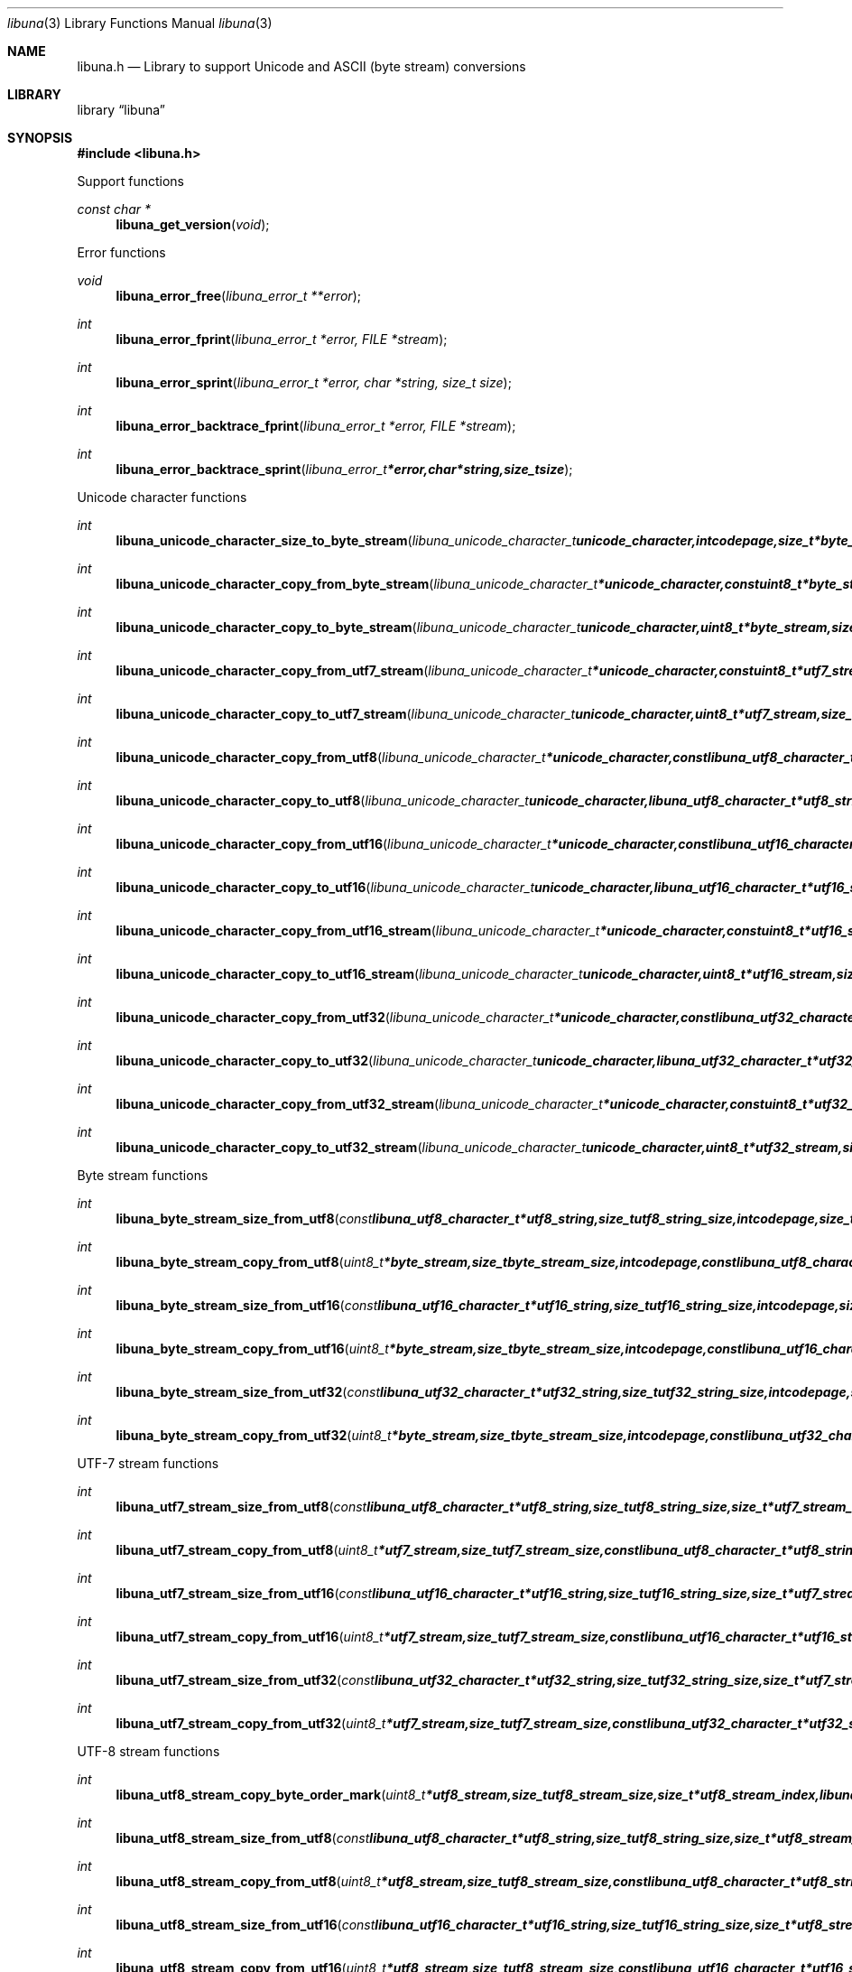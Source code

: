 .Dd June 29, 2012
.Dt libuna 3
.Os libuna
.Sh NAME
.Nm libuna.h
.Nd Library to support Unicode and ASCII (byte stream) conversions
.Sh LIBRARY
.Lb libuna
.Sh SYNOPSIS
.In libuna.h
.Pp
Support functions
.Ft const char *
.Fn libuna_get_version "void"
.Pp
Error functions
.Ft void
.Fn libuna_error_free "libuna_error_t **error"
.Ft int
.Fn libuna_error_fprint "libuna_error_t *error, FILE *stream"
.Ft int
.Fn libuna_error_sprint "libuna_error_t *error, char *string, size_t size"
.Ft int
.Fn libuna_error_backtrace_fprint "libuna_error_t *error, FILE *stream"
.Ft int
.Fn libuna_error_backtrace_sprint "libuna_error_t *error, char *string, size_t size"
.Pp
Unicode character functions
.Ft int
.Fn libuna_unicode_character_size_to_byte_stream "libuna_unicode_character_t unicode_character, int codepage, size_t *byte_stream_character_size, libuna_error_t **error"
.Ft int
.Fn libuna_unicode_character_copy_from_byte_stream "libuna_unicode_character_t *unicode_character, const uint8_t *byte_stream, size_t byte_stream_size, size_t *byte_stream_index, int codepage, libuna_error_t **error"
.Ft int
.Fn libuna_unicode_character_copy_to_byte_stream "libuna_unicode_character_t unicode_character, uint8_t *byte_stream, size_t byte_stream_size, size_t *byte_stream_index, int codepage, libuna_error_t **error"
.Ft int
.Fn libuna_unicode_character_copy_from_utf7_stream "libuna_unicode_character_t *unicode_character, const uint8_t *utf7_stream, size_t utf7_stream_size, size_t *utf7_stream_index, uint32_t *utf7_stream_base64_data, libuna_error_t **error"
.Ft int
.Fn libuna_unicode_character_copy_to_utf7_stream "libuna_unicode_character_t unicode_character, uint8_t *utf7_stream, size_t utf7_stream_size, size_t *utf7_stream_index, uint32_t *utf7_stream_base64_data, libuna_error_t **error"
.Ft int
.Fn libuna_unicode_character_copy_from_utf8 "libuna_unicode_character_t *unicode_character, const libuna_utf8_character_t *utf8_string, size_t utf8_string_size, size_t *utf8_string_index, libuna_error_t **error"
.Ft int
.Fn libuna_unicode_character_copy_to_utf8 "libuna_unicode_character_t unicode_character, libuna_utf8_character_t *utf8_string, size_t utf8_string_size, size_t *utf8_string_index, libuna_error_t **error"
.Ft int
.Fn libuna_unicode_character_copy_from_utf16 "libuna_unicode_character_t *unicode_character, const libuna_utf16_character_t *utf16_string, size_t utf16_string_size, size_t *utf16_string_index, libuna_error_t **error"
.Ft int
.Fn libuna_unicode_character_copy_to_utf16 "libuna_unicode_character_t unicode_character, libuna_utf16_character_t *utf16_string, size_t utf16_string_size, size_t *utf16_string_index, libuna_error_t **error"
.Ft int
.Fn libuna_unicode_character_copy_from_utf16_stream "libuna_unicode_character_t *unicode_character, const uint8_t *utf16_stream, size_t utf16_stream_size, size_t *utf16_stream_index, int byte_order, libuna_error_t **error"
.Ft int
.Fn libuna_unicode_character_copy_to_utf16_stream "libuna_unicode_character_t unicode_character, uint8_t *utf16_stream, size_t utf16_stream_size, size_t *utf16_stream_index, int byte_order, libuna_error_t **error"
.Ft int
.Fn libuna_unicode_character_copy_from_utf32 "libuna_unicode_character_t *unicode_character, const libuna_utf32_character_t *utf32_string, size_t utf32_string_size, size_t *utf32_string_index, libuna_error_t **error"
.Ft int
.Fn libuna_unicode_character_copy_to_utf32 "libuna_unicode_character_t unicode_character, libuna_utf32_character_t *utf32_string, size_t utf32_string_size, size_t *utf32_string_index, libuna_error_t **error"
.Ft int
.Fn libuna_unicode_character_copy_from_utf32_stream "libuna_unicode_character_t *unicode_character, const uint8_t *utf32_stream, size_t utf32_stream_size, size_t *utf32_stream_index, int byte_order, libuna_error_t **error"
.Ft int
.Fn libuna_unicode_character_copy_to_utf32_stream "libuna_unicode_character_t unicode_character, uint8_t *utf32_stream, size_t utf32_stream_size, size_t *utf32_stream_index, int byte_order, libuna_error_t **error"
.Pp
Byte stream functions
.Ft int
.Fn libuna_byte_stream_size_from_utf8 "const libuna_utf8_character_t *utf8_string, size_t utf8_string_size, int codepage, size_t *byte_stream_size, libuna_error_t **error"
.Ft int
.Fn libuna_byte_stream_copy_from_utf8 "uint8_t *byte_stream, size_t byte_stream_size, int codepage, const libuna_utf8_character_t *utf8_string, size_t utf8_string_size, libuna_error_t **error"
.Ft int
.Fn libuna_byte_stream_size_from_utf16 "const libuna_utf16_character_t *utf16_string, size_t utf16_string_size, int codepage, size_t *byte_stream_size, libuna_error_t **error"
.Ft int
.Fn libuna_byte_stream_copy_from_utf16 "uint8_t *byte_stream, size_t byte_stream_size, int codepage, const libuna_utf16_character_t *utf16_string, size_t utf16_string_size, libuna_error_t **error"
.Ft int
.Fn libuna_byte_stream_size_from_utf32 "const libuna_utf32_character_t *utf32_string, size_t utf32_string_size, int codepage, size_t *byte_stream_size, libuna_error_t **error"
.Ft int
.Fn libuna_byte_stream_copy_from_utf32 "uint8_t *byte_stream, size_t byte_stream_size, int codepage, const libuna_utf32_character_t *utf32_string, size_t utf32_string_size, libuna_error_t **error"
.Pp
UTF-7 stream functions
.Ft int
.Fn libuna_utf7_stream_size_from_utf8 "const libuna_utf8_character_t *utf8_string, size_t utf8_string_size, size_t *utf7_stream_size, libuna_error_t **error"
.Ft int
.Fn libuna_utf7_stream_copy_from_utf8 "uint8_t *utf7_stream, size_t utf7_stream_size, const libuna_utf8_character_t *utf8_string, size_t utf8_string_size, libuna_error_t **error"
.Ft int
.Fn libuna_utf7_stream_size_from_utf16 "const libuna_utf16_character_t *utf16_string, size_t utf16_string_size, size_t *utf7_stream_size, libuna_error_t **error"
.Ft int
.Fn libuna_utf7_stream_copy_from_utf16 "uint8_t *utf7_stream, size_t utf7_stream_size, const libuna_utf16_character_t *utf16_string, size_t utf16_string_size, libuna_error_t **error"
.Ft int
.Fn libuna_utf7_stream_size_from_utf32 "const libuna_utf32_character_t *utf32_string, size_t utf32_string_size, size_t *utf7_stream_size, libuna_error_t **error"
.Ft int
.Fn libuna_utf7_stream_copy_from_utf32 "uint8_t *utf7_stream, size_t utf7_stream_size, const libuna_utf32_character_t *utf32_string, size_t utf32_string_size, libuna_error_t **error"
.Pp
UTF-8 stream functions
.Ft int
.Fn libuna_utf8_stream_copy_byte_order_mark "uint8_t *utf8_stream, size_t utf8_stream_size, size_t *utf8_stream_index, libuna_error_t **error"
.Ft int
.Fn libuna_utf8_stream_size_from_utf8 "const libuna_utf8_character_t *utf8_string, size_t utf8_string_size, size_t *utf8_stream_size, libuna_error_t **error"
.Ft int
.Fn libuna_utf8_stream_copy_from_utf8 "uint8_t *utf8_stream, size_t utf8_stream_size, const libuna_utf8_character_t *utf8_string, size_t utf8_string_size, libuna_error_t **error"
.Ft int
.Fn libuna_utf8_stream_size_from_utf16 "const libuna_utf16_character_t *utf16_string, size_t utf16_string_size, size_t *utf8_stream_size, libuna_error_t **error"
.Ft int
.Fn libuna_utf8_stream_copy_from_utf16 "uint8_t *utf8_stream, size_t utf8_stream_size, const libuna_utf16_character_t *utf16_string, size_t utf16_string_size, libuna_error_t **error"
.Ft int
.Fn libuna_utf8_stream_size_from_utf32 "const libuna_utf32_character_t *utf32_string, size_t utf32_string_size, size_t *utf8_stream_size, libuna_error_t **error"
.Ft int
.Fn libuna_utf8_stream_copy_from_utf32 "uint8_t *utf8_stream, size_t utf8_stream_size, const libuna_utf32_character_t *utf32_string, size_t utf32_string_size, libuna_error_t **error"
.Pp
UTF-8 string functions
.Ft int
.Fn libuna_utf8_string_size_from_byte_stream "const uint8_t *byte_stream, size_t byte_stream_size, int codepage, size_t *utf8_string_size, libuna_error_t **error"
.Ft int
.Fn libuna_utf8_string_copy_from_byte_stream "libuna_utf8_character_t *utf8_string, size_t utf8_string_size, const uint8_t *byte_stream, size_t byte_stream_size, int codepage, libuna_error_t **error"
.Ft int
.Fn libuna_utf8_string_with_index_copy_from_byte_stream "libuna_utf8_character_t *utf8_string, size_t utf8_string_size, size_t *utf8_string_index, const uint8_t *byte_stream, size_t byte_stream_size, int codepage, libuna_error_t **error"
.Ft int
.Fn libuna_utf8_string_compare_with_byte_stream "const libuna_utf8_character_t *utf8_string, size_t utf8_string_size, const uint8_t *byte_stream, size_t byte_stream_size, int codepage, libuna_error_t **error"
.Ft int
.Fn libuna_utf8_string_size_from_utf7_stream "const uint8_t *utf7_stream, size_t utf7_stream_size, size_t *utf8_string_size, libuna_error_t **error"
.Ft int
.Fn libuna_utf8_string_copy_from_utf7_stream "libuna_utf8_character_t *utf8_string, size_t utf8_string_size, const uint8_t *utf7_stream, size_t utf7_stream_size, libuna_error_t **error"
.Ft int
.Fn libuna_utf8_string_with_index_copy_from_utf7_stream "libuna_utf8_character_t *utf8_string, size_t utf8_string_size, size_t *utf8_string_index, const uint8_t *utf7_stream, size_t utf7_stream_size, libuna_error_t **error"
.Ft int
.Fn libuna_utf8_string_compare_with_utf7_stream "const libuna_utf8_character_t *utf8_string, size_t utf8_string_size, const uint8_t *utf7_stream, size_t utf7_stream_size, libuna_error_t **error"
.Ft int
.Fn libuna_utf8_string_size_from_utf8_stream "const uint8_t *utf8_stream, size_t utf8_stream_size, size_t *utf8_string_size, libuna_error_t **error"
.Ft int
.Fn libuna_utf8_string_copy_from_utf8_stream "libuna_utf8_character_t *utf8_string, size_t utf8_string_size, const uint8_t *utf8_stream, size_t utf8_stream_size, libuna_error_t **error"
.Ft int
.Fn libuna_utf8_string_with_index_copy_from_utf8_stream "libuna_utf8_character_t *utf8_string, size_t utf8_string_size, size_t *utf8_string_index, const uint8_t *utf8_stream, size_t utf8_stream_size, libuna_error_t **error"
.Ft int
.Fn libuna_utf8_string_compare_with_utf8_stream "const libuna_utf8_character_t *utf8_string, size_t utf8_string_size, const uint8_t *utf8_stream, size_t utf8_stream_size, libuna_error_t **error"
.Ft int
.Fn libuna_utf8_string_size_from_utf16 "const libuna_utf16_character_t *utf16_string, size_t utf16_string_size, size_t *utf8_string_size, libuna_error_t **error"
.Ft int
.Fn libuna_utf8_string_copy_from_utf16 "libuna_utf8_character_t *utf8_string, size_t utf8_string_size, const libuna_utf16_character_t *utf16_string, size_t utf16_string_size, libuna_error_t **error"
.Ft int
.Fn libuna_utf8_string_with_index_copy_from_utf16 "libuna_utf8_character_t *utf8_string, size_t utf8_string_size, size_t *utf8_string_index, const libuna_utf16_character_t *utf16_string, size_t utf16_string_size, libuna_error_t **error"
.Ft int
.Fn libuna_utf8_string_compare_with_utf16 "const libuna_utf8_character_t *utf8_string, size_t utf8_string_size, const libuna_utf16_character_t *utf16_string, size_t utf16_string_size, libuna_error_t **error"
.Ft int
.Fn libuna_utf8_string_size_from_utf16_stream "const uint8_t *utf16_stream, size_t utf16_stream_size, int byte_order, size_t *utf8_string_size, libuna_error_t **error"
.Ft int
.Fn libuna_utf8_string_copy_from_utf16_stream "libuna_utf8_character_t *utf8_string, size_t utf8_string_size, const uint8_t *utf16_stream, size_t utf16_stream_size, int byte_order, libuna_error_t **error"
.Ft int
.Fn libuna_utf8_string_with_index_copy_from_utf16_stream "libuna_utf8_character_t *utf8_string, size_t utf8_string_size, size_t *utf8_string_index, const uint8_t *utf16_stream, size_t utf16_stream_size, int byte_order, libuna_error_t **error"
.Ft int
.Fn libuna_utf8_string_compare_with_utf16_stream "const libuna_utf8_character_t *utf8_string, size_t utf8_string_size, const uint8_t *utf16_stream, size_t utf16_stream_size, int byte_order, libuna_error_t **error"
.Ft int
.Fn libuna_utf8_string_size_from_utf32 "const libuna_utf32_character_t *utf32_string, size_t utf32_string_size, size_t *utf8_string_size, libuna_error_t **error"
.Ft int
.Fn libuna_utf8_string_copy_from_utf32 "libuna_utf8_character_t *utf8_string, size_t utf8_string_size, const libuna_utf32_character_t *utf32_string, size_t utf32_string_size, libuna_error_t **error"
.Ft int
.Fn libuna_utf8_string_with_index_copy_from_utf32 "libuna_utf8_character_t *utf8_string, size_t utf8_string_size, size_t *utf8_string_index, const libuna_utf32_character_t *utf32_string, size_t utf32_string_size, libuna_error_t **error"
.Ft int
.Fn libuna_utf8_string_compare_with_utf32 "const libuna_utf8_character_t *utf8_string, size_t utf8_string_size, const libuna_utf32_character_t *utf32_string, size_t utf32_string_size, libuna_error_t **error :
.Ft int
.Fn libuna_utf8_string_size_from_utf32_stream "const uint8_t *utf32_stream, size_t utf32_stream_size, int byte_order, size_t *utf8_string_size, libuna_error_t **error"
.Ft int
.Fn libuna_utf8_string_copy_from_utf32_stream "libuna_utf8_character_t *utf8_string, size_t utf8_string_size, const uint8_t *utf32_stream, size_t utf32_stream_size, int byte_order, libuna_error_t **error"
.Ft int
.Fn libuna_utf8_string_with_index_copy_from_utf32_stream "libuna_utf8_character_t *utf8_string, size_t utf8_string_size, size_t *utf8_string_index, const uint8_t *utf32_stream, size_t utf32_stream_size, int byte_order, libuna_error_t **error"
.Ft int
.Fn libuna_utf8_string_compare_with_utf32_stream "const libuna_utf8_character_t *utf8_string, size_t utf8_string_size, const uint8_t *utf32_stream, size_t utf32_stream_size, int byte_order, libuna_error_t **error :
.Pp
UTF-16 stream functions
.Ft int
.Fn libuna_utf16_stream_copy_byte_order_mark "uint8_t *utf16_stream, size_t utf16_stream_size, size_t *utf16_stream_index, int byte_order, libuna_error_t **error"
.Ft int
.Fn libuna_utf16_stream_size_from_utf8 "const libuna_utf8_character_t *utf8_string, size_t utf8_string_size, size_t *utf16_stream_size, libuna_error_t **error"
.Ft int
.Fn libuna_utf16_stream_copy_from_utf8 "uint8_t *utf16_stream, size_t utf16_stream_size, int byte_order, const libuna_utf8_character_t *utf8_string, size_t utf8_string_size, libuna_error_t **error"
.Ft int
.Fn libuna_utf16_stream_size_from_utf16 "const libuna_utf16_character_t *utf16_string, size_t utf16_string_size, size_t *utf16_stream_size, libuna_error_t **error"
.Ft int
.Fn libuna_utf16_stream_copy_from_utf16 "uint8_t *utf16_stream, size_t utf16_stream_size, int byte_order, const libuna_utf16_character_t *utf16_string, size_t utf16_string_size, libuna_error_t **error"
.Ft int
.Fn libuna_utf16_stream_size_from_utf32 "const libuna_utf32_character_t *utf32_string, size_t utf32_string_size, size_t *utf16_stream_size, libuna_error_t **error"
.Ft int
.Fn libuna_utf16_stream_copy_from_utf32 "uint8_t *utf16_stream, size_t utf16_stream_size, int byte_order, const libuna_utf32_character_t *utf32_string, size_t utf32_string_size, libuna_error_t **error"
.Pp
UTF-16 string functions
.Ft int
.Fn libuna_utf16_string_size_from_byte_stream "const uint8_t *byte_stream, size_t byte_stream_size, int codepage, size_t *utf16_string_size, libuna_error_t **error"
.Ft int
.Fn libuna_utf16_string_copy_from_byte_stream "libuna_utf16_character_t *utf16_string, size_t utf16_string_size, const uint8_t *byte_stream, size_t byte_stream_size, int codepage, libuna_error_t **error"
.Ft int
.Fn libuna_utf16_string_with_index_copy_from_byte_stream "libuna_utf16_character_t *utf16_string, size_t utf16_string_size, size_t *utf16_string_index, const uint8_t *byte_stream, size_t byte_stream_size, int codepage, libuna_error_t **error"
.Ft int
.Fn libuna_utf16_string_compare_with_byte_stream "const libuna_utf16_character_t *utf16_string, size_t utf16_string_size, const uint8_t *byte_stream, size_t byte_stream_size, int codepage, libuna_error_t **error"
.Ft int
.Fn libuna_utf16_string_size_from_utf7_stream "const uint8_t *utf7_stream, size_t utf7_stream_size, size_t *utf16_string_size, libuna_error_t **error"
.Ft int
.Fn libuna_utf16_string_copy_from_utf7_stream "libuna_utf16_character_t *utf16_string, size_t utf16_string_size, const uint8_t *utf7_stream, size_t utf7_stream_size, libuna_error_t **error"
.Ft int
.Fn libuna_utf16_string_with_index_copy_from_utf7_stream "libuna_utf16_character_t *utf16_string, size_t utf16_string_size, size_t *utf16_string_index, const uint8_t *utf7_stream, size_t utf7_stream_size, libuna_error_t **error"
.Ft int
.Fn libuna_utf16_string_compare_with_utf7_stream "const libuna_utf16_character_t *utf16_string, size_t utf16_string_size, const uint8_t *utf7_stream, size_t utf7_stream_size, libuna_error_t **error"
.Ft int
.Fn libuna_utf16_string_size_from_utf8 "const libuna_utf8_character_t *utf8_string, size_t utf8_string_size, size_t *utf16_string_size, libuna_error_t **error"
.Ft int
.Fn libuna_utf16_string_copy_from_utf8 "libuna_utf16_character_t *utf16_string, size_t utf16_string_size, const libuna_utf8_character_t *utf8_string, size_t utf8_string_size, libuna_error_t **error"
.Ft int
.Fn libuna_utf16_string_with_index_copy_from_utf8 "libuna_utf16_character_t *utf16_string, size_t utf16_string_size, size_t *utf16_string_index, const libuna_utf8_character_t *utf8_string, size_t utf8_string_size, libuna_error_t **error"
.Ft int
.Fn libuna_utf16_string_size_from_utf8_stream "const uint8_t *utf8_stream, size_t utf8_stream_size, size_t *utf16_string_size, libuna_error_t **error"
.Ft int
.Fn libuna_utf16_string_copy_from_utf8_stream "libuna_utf8_character_t *utf16_string, size_t utf16_string_size, const uint8_t *utf8_stream, size_t utf8_stream_size, libuna_error_t **error"
.Ft int
.Fn libuna_utf16_string_with_index_copy_from_utf8_stream "libuna_utf8_character_t *utf16_string, size_t utf16_string_size, size_t *utf16_string_index, const uint8_t *utf8_stream, size_t utf8_stream_size, libuna_error_t **error"
.Ft int
.Fn libuna_utf16_string_compare_with_utf8_stream "const libuna_utf16_character_t *utf16_string, size_t utf16_string_size, const uint8_t *utf8_stream, size_t utf8_stream_size, libuna_error_t **error"
.Ft int
.Fn libuna_utf16_string_size_from_utf16_stream "const uint8_t *utf16_stream, size_t utf16_stream_size, int byte_order, size_t *utf16_string_size, libuna_error_t **error"
.Ft int
.Fn libuna_utf16_string_copy_from_utf16_stream "libuna_utf16_character_t *utf16_string, size_t utf16_string_size, const uint8_t *utf16_stream, size_t utf16_stream_size, int byte_order, libuna_error_t **error"
.Ft int
.Fn libuna_utf16_string_with_index_copy_from_utf16_stream "libuna_utf16_character_t *utf16_string, size_t utf16_string_size, size_t *utf16_string_index, const uint8_t *utf16_stream, size_t utf16_stream_size, int byte_order, libuna_error_t **error"
.Ft int
.Fn libuna_utf16_string_compare_with_utf16_stream "const libuna_utf16_character_t *utf16_string, size_t utf16_string_size, const uint8_t *utf16_stream, size_t utf16_stream_size, int byte_order, libuna_error_t **error :
.Ft int
.Fn libuna_utf16_string_size_from_utf32 "const libuna_utf32_character_t *utf32_string, size_t utf32_string_size, size_t *utf16_string_size, libuna_error_t **error"
.Ft int
.Fn libuna_utf16_string_copy_from_utf32 "libuna_utf16_character_t *utf16_string, size_t utf16_string_size, const libuna_utf32_character_t *utf32_string, size_t utf32_string_size, libuna_error_t **error"
.Ft int
.Fn libuna_utf16_string_with_index_copy_from_utf32 "libuna_utf16_character_t *utf16_string, size_t utf16_string_size, size_t *utf16_string_index, const libuna_utf32_character_t *utf32_string, size_t utf32_string_size, libuna_error_t **error"
.Ft int
.Fn libuna_utf16_string_compare_with_utf32_string "const libuna_utf16_character_t *utf16_string, size_t utf16_string_size, const libuna_utf32_character_t *utf32_string, size_t utf32_string_size, libuna_error_t **error"
.Ft int
.Fn libuna_utf16_string_size_from_utf32_stream "const uint8_t *utf32_stream, size_t utf32_stream_size, int byte_order, size_t *utf16_string_size, libuna_error_t **error"
.Ft int
.Fn libuna_utf16_string_copy_from_utf32_stream "libuna_utf16_character_t *utf16_string, size_t utf16_string_size, const uint8_t *utf32_stream, size_t utf32_stream_size, int byte_order, libuna_error_t **error"
.Ft int
.Fn libuna_utf16_string_with_index_copy_from_utf32_stream "libuna_utf16_character_t *utf16_string, size_t utf16_string_size, size_t *utf16_string_index, const uint8_t *utf32_stream, size_t utf32_stream_size, int byte_order, libuna_error_t **error"
.Ft int
.Fn libuna_utf16_string_compare_with_utf32_stream "const libuna_utf16_character_t *utf16_string, size_t utf16_string_size, const uint8_t *utf32_stream, size_t utf32_stream_size, int byte_order, libuna_error_t **error :
.Pp
UTF-32 stream functions
.Ft int
.Fn libuna_utf32_stream_copy_byte_order_mark "uint8_t *utf32_stream, size_t utf32_stream_size, size_t *utf32_stream_index, int byte_order, libuna_error_t **error"
.Ft int
.Fn libuna_utf32_stream_size_from_utf8 "const libuna_utf8_character_t *utf8_string, size_t utf8_string_size, size_t *utf32_stream_size, libuna_error_t **error"
.Ft int
.Fn libuna_utf16_string_copy_from_utf16_stream "libuna_utf16_character_t *utf16_string, size_t utf16_string_size, const uint8_t *utf16_stream, size_t utf16_stream_size, int byte_order, libuna_error_t **error"
.Ft int
.Fn libuna_utf16_string_compare_with_utf16_stream "const libuna_utf16_character_t *utf16_string, size_t utf16_string_size, const uint8_t *utf16_stream, size_t utf16_stream_size, int byte_order, libuna_error_t **error :
.Ft int
.Fn libuna_utf16_string_size_from_utf32 "const libuna_utf32_character_t *utf32_string, size_t utf32_string_size, size_t *utf16_string_size, libuna_error_t **error"
.Ft int
.Fn libuna_utf16_string_copy_from_utf32 "libuna_utf16_character_t *utf16_string, size_t utf16_string_size, const libuna_utf32_character_t *utf32_string, size_t utf32_string_size, libuna_error_t **error"
.Ft int
.Fn libuna_utf16_string_compare_with_utf32_string "const libuna_utf16_character_t *utf16_string, size_t utf16_string_size, const libuna_utf32_character_t *utf32_string, size_t utf32_string_size, libuna_error_t **error"
.Ft int
.Fn libuna_utf16_string_size_from_utf32_stream "const uint8_t *utf32_stream, size_t utf32_stream_size, int byte_order, size_t *utf16_string_size, libuna_error_t **error"
.Ft int
.Fn libuna_utf16_string_copy_from_utf32_stream "libuna_utf16_character_t *utf16_string, size_t utf16_string_size, const uint8_t *utf32_stream, size_t utf32_stream_size, int byte_order, libuna_error_t **error"
.Ft int
.Fn libuna_utf16_string_compare_with_utf32_stream "const libuna_utf16_character_t *utf16_string, size_t utf16_string_size, const uint8_t *utf32_stream, size_t utf32_stream_size, int byte_order, libuna_error_t **error :
.Pp
UTF-32 stream functions
.Ft int
.Fn libuna_utf32_stream_copy_byte_order_mark "uint8_t *utf32_stream, size_t utf32_stream_size, size_t *utf32_stream_index, int byte_order, libuna_error_t **error"
.Ft int
.Fn libuna_utf32_stream_size_from_utf8 "const libuna_utf8_character_t *utf8_string, size_t utf8_string_size, size_t *utf32_stream_size, libuna_error_t **error"
.Ft int
.Fn libuna_utf32_stream_copy_from_utf8 "uint8_t *utf32_stream, size_t utf32_stream_size, int byte_order, const libuna_utf8_character_t *utf8_string, size_t utf8_string_size, libuna_error_t **error"
.Ft int
.Fn libuna_utf32_stream_size_from_utf16 "const libuna_utf16_character_t *utf16_string, size_t utf16_string_size, size_t *utf32_stream_size, libuna_error_t **error"
.Ft int
.Fn libuna_utf32_stream_copy_from_utf16 "uint8_t *utf32_stream, size_t utf32_stream_size, int byte_order, const libuna_utf16_character_t *utf16_string, size_t utf16_string_size, libuna_error_t **error"
.Ft int
.Fn libuna_utf32_stream_size_from_utf32 "const libuna_utf32_character_t *utf32_string, size_t utf32_string_size, size_t *utf32_stream_size, libuna_error_t **error"
.Ft int
.Fn libuna_utf32_stream_copy_from_utf32 "uint8_t *utf32_stream, size_t utf32_stream_size, int byte_order, const libuna_utf32_character_t *utf32_string, size_t utf32_string_size, libuna_error_t **error"
.Pp
UTF-32 string functions
.Ft int
.Fn libuna_utf32_string_size_from_byte_stream "const uint8_t *byte_stream, size_t byte_stream_size, int codepage, size_t *utf32_string_size, libuna_error_t **error"
.Ft int
.Fn libuna_utf32_string_copy_from_byte_stream "libuna_utf32_character_t *utf32_string, size_t utf32_string_size, const uint8_t *byte_stream, size_t byte_stream_size, int codepage, libuna_error_t **error"
.Ft int
.Fn libuna_utf32_string_with_index_copy_from_byte_stream "libuna_utf32_character_t *utf32_string, size_t utf32_string_size, size_t *utf32_string_index, const uint8_t *byte_stream, size_t byte_stream_size, int codepage, libuna_error_t **error"
.Ft int
.Fn libuna_utf32_string_compare_with_byte_stream "const libuna_utf32_character_t *utf32_string, size_t utf32_string_size, const uint8_t *byte_stream, size_t byte_stream_size, int codepage, libuna_error_t **error"
.Ft int
.Fn libuna_utf32_string_size_from_utf7_stream "const uint8_t *utf7_stream, size_t utf7_stream_size, size_t *utf32_string_size, libuna_error_t **error"
.Ft int
.Fn libuna_utf32_string_copy_from_utf7_stream "libuna_utf32_character_t *utf32_string, size_t utf32_string_size, const uint8_t *utf7_stream, size_t utf7_stream_size, libuna_error_t **error"
.Ft int
.Fn libuna_utf32_string_copy_from_with_index_utf7_stream "libuna_utf32_character_t *utf32_string, size_t utf32_string_size, size_t *utf32_string_index, const uint8_t *utf7_stream, size_t utf7_stream_size, libuna_error_t **error"
.Ft int
.Fn libuna_utf32_string_compare_with_utf7_stream "const libuna_utf32_character_t *utf32_string, size_t utf32_string_size, const uint8_t *utf7_stream, size_t utf7_stream_size, libuna_error_t **error"
.Ft int
.Fn libuna_utf32_string_size_from_utf8 "const libuna_utf8_character_t *utf8_string, size_t utf8_string_size, size_t *utf32_string_size, libuna_error_t **error"
.Ft int
.Fn libuna_utf32_string_copy_from_utf8 "libuna_utf32_character_t *utf32_string, size_t utf32_string_size, const libuna_utf8_character_t *utf8_string, size_t utf8_string_size, libuna_error_t **error"
.Ft int
.Fn libuna_utf32_string_with_index_copy_from_utf8 "libuna_utf32_character_t *utf32_string, size_t utf32_string_size, size_t *utf32_string_index, const libuna_utf8_character_t *utf8_string, size_t utf8_string_size, libuna_error_t **error"
.Ft int
.Fn libuna_utf32_string_size_from_utf8_stream "const uint8_t *utf8_stream, size_t utf8_stream_size, size_t *utf32_string_size, libuna_error_t **error"
.Ft int
.Fn libuna_utf32_string_copy_from_utf8_stream "libuna_utf8_character_t *utf32_string, size_t utf32_string_size, const uint8_t *utf8_stream, size_t utf8_stream_size, libuna_error_t **error"
.Ft int
.Fn libuna_utf32_string_with_index_copy_from_utf8_stream "libuna_utf8_character_t *utf32_string, size_t utf32_string_size, size_t *utf32_string_index, const uint8_t *utf8_stream, size_t utf8_stream_size, libuna_error_t **error"
.Ft int
.Fn libuna_utf32_string_compare_with_utf8_stream "const libuna_utf32_character_t *utf32_string, size_t utf32_string_size, const uint8_t *utf8_stream, size_t utf8_stream_size, libuna_error_t **error"
.Ft int
.Fn libuna_utf32_string_size_from_utf16 "const libuna_utf16_character_t *utf16_string, size_t utf16_string_size, size_t *utf32_string_size, libuna_error_t **error"
.Ft int
.Fn libuna_utf32_string_copy_from_utf16 "libuna_utf32_character_t *utf32_string, size_t utf32_string_size, const libuna_utf16_character_t *utf16_string, size_t utf16_string_size, libuna_error_t **error"
.Ft int
.Fn libuna_utf32_string_with_index_copy_from_utf16 "libuna_utf32_character_t *utf32_string, size_t utf32_string_size, size_t *utf32_string_index, const libuna_utf16_character_t *utf16_string, size_t utf16_string_size, libuna_error_t **error"
.Ft int
.Fn libuna_utf32_string_size_from_utf16_stream "const uint8_t *utf16_stream, size_t utf16_stream_size, int byte_order, size_t *utf32_string_size, libuna_error_t **error"
.Ft int
.Fn libuna_utf32_string_copy_from_utf16_stream "libuna_utf32_character_t *utf32_string, size_t utf32_string_size, const uint8_t *utf16_stream, size_t utf16_stream_size, int byte_order, libuna_error_t **error"
.Ft int
.Fn libuna_utf32_string_with_index_copy_from_utf16_stream "libuna_utf32_character_t *utf32_string, size_t utf32_string_size, size_t *utf32_string_index, const uint8_t *utf16_stream, size_t utf16_stream_size, int byte_order, libuna_error_t **error"
.Ft int
.Fn libuna_utf32_string_compare_with_utf16_stream "const libuna_utf32_character_t *utf32_string, size_t utf32_string_size, const uint8_t *utf16_stream, size_t utf16_stream_size, int byte_order, libuna_error_t **error :
.Ft int
.Fn libuna_utf32_string_size_from_utf32_stream "const uint8_t *utf32_stream, size_t utf32_stream_size, int byte_order, size_t *utf32_string_size, libuna_error_t **error"
.Ft int
.Fn libuna_utf32_string_copy_from_utf32_stream "libuna_utf32_character_t *utf32_string, size_t utf32_string_size, const uint8_t *utf32_stream, size_t utf32_stream_size, int byte_order, libuna_error_t **error"
.Ft int
.Fn libuna_utf32_string_with_index_copy_from_utf32_stream "libuna_utf32_character_t *utf32_string, size_t utf32_string_size, size_t *utf32_string_index, const uint8_t *utf32_stream, size_t utf32_stream_size, int byte_order, libuna_error_t **error"
.Ft int
.Fn libuna_utf32_string_compare_with_utf32_stream "const libuna_utf32_character_t *utf32_string, size_t utf32_string_size, const uint8_t *utf32_stream, size_t utf32_stream_size, int byte_order, libuna_error_t **error :
.Pp
Base16 stream functions
.Ft int
.Fn libuna_base16_stream_size_to_byte_stream "const uint8_t *base16_stream, size_t base16_stream_size, size_t *byte_stream_size, uint32_t base16_variant, uint8_t flags, libuna_error_t **error"
.Ft int
.Fn libuna_base16_stream_copy_to_byte_stream "const uint8_t *base16_stream, size_t base16_stream_size, uint8_t *byte_stream, size_t byte_stream_size, uint32_t base16_variant, uint8_t flags, libuna_error_t **error"
.Ft int
.Fn libuna_base16_stream_size_from_byte_stream "const uint8_t *byte_stream, size_t byte_stream_size, size_t *base16_stream_size, uint32_t base16_variant, libuna_error_t **error"
.Ft int
.Fn libuna_base16_stream_copy_from_byte_stream "uint8_t *base16_stream, size_t base16_stream_size, const uint8_t *byte_stream, size_t byte_stream_size, uint32_t base16_variant, libuna_error_t **error"
.Ft int
.Fn libuna_base16_stream_with_index_copy_from_byte_stream "uint8_t *base16_stream, size_t base16_stream_size, const uint8_t *byte_stream, size_t byte_stream_size, size_t *byte_stream_index, uint32_t base16_variant, libuna_error_t **error"
.Pp
Base32 stream functions
.Ft int
.Fn libuna_base32_quintuplet_copy_from_base32_stream "uint32_t *base32_quintuplet, const uint8_t *base32_stream, size_t base32_stream_size, size_t *base32_stream_index, uint8_t *padding_size, uint32_t base32_variant, libuna_error_t **error"
.Ft int
.Fn libuna_base32_quintuplet_copy_to_base32_stream "uint32_t base32_quintuplet, uint8_t *base32_stream, size_t base32_stream_size, size_t *base32_stream_index, uint8_t padding_size, uint32_t base32_variant, libuna_error_t **error"
.Ft int
.Fn libuna_base32_quintuplet_copy_from_byte_stream "uint32_t *base32_quintuplet, const uint8_t *byte_stream, size_t byte_stream_size, size_t *byte_stream_index, uint8_t *padding_size, libuna_error_t **error"
.Ft int
.Fn libuna_base32_quintuplet_copy_to_byte_stream "uint32_t base32_quintuplet, uint8_t *byte_stream, size_t byte_stream_size, size_t *byte_stream_index, uint8_t padding_size, libuna_error_t **error"
.Ft int
.Fn libuna_base32_stream_size_to_byte_stream "uint8_t *base32_stream, size_t base32_stream_size, size_t *byte_stream_size, uint32_t base32_variant, uint8_t flags, libuna_error_t **error"
.Ft int
.Fn libuna_base32_stream_copy_to_byte_stream "uint8_t *base32_stream, size_t base32_stream_size, uint8_t *byte_stream, size_t byte_stream_size, uint32_t base32_variant, uint8_t flags, libuna_error_t **error"
.Ft int
.Fn libuna_base32_stream_size_from_byte_stream "uint8_t *byte_stream, size_t byte_stream_size, size_t *base32_stream_size, uint32_t base32_variant, libuna_error_t **error"
.Ft int
.Fn libuna_base32_stream_copy_from_byte_stream "uint8_t *base32_stream, size_t base32_stream_size, uint8_t *byte_stream, size_t byte_stream_size, uint32_t base32_variant, libuna_error_t **error"
.Pp
Base64 stream functions
.Ft int
.Fn libuna_base64_triplet_copy_from_base64_stream "uint32_t *base64_triplet, const uint8_t *base64_stream, size_t base64_stream_size, size_t *base64_stream_index,
     uint8_t *padding_size, uint32_t base64_variant, libuna_error_t **error"
.Ft int
.Fn libuna_base64_triplet_copy_to_base64_stream "uint32_t base64_triplet, uint8_t *base64_stream, size_t base64_stream_size, size_t *base64_stream_index, uint8_t padding_size, uint32_t base64_variant, libuna_error_t **error"
.Ft int
.Fn libuna_base64_triplet_copy_from_byte_stream "uint32_t *base64_triplet, const uint8_t *byte_stream, size_t byte_stream_size, size_t *byte_stream_index, uint8_t *padding_size, libuna_error_t **error"
.Ft int
.Fn libuna_base64_triplet_copy_to_byte_stream "uint32_t base64_triplet, uint8_t *byte_stream, size_t byte_stream_size, size_t *byte_stream_index, uint8_t padding_size, libuna_error_t **error"
.Ft int
.Fn libuna_base64_stream_size_to_byte_stream "const uint8_t *base64_stream, size_t base64_stream_size, size_t *byte_stream_size, uint32_t base64_variant, uint8_t flags, libuna_error_t **error"
.Ft int
.Fn libuna_base64_stream_copy_to_byte_stream "const uint8_t *base64_stream, size_t base64_stream_size, uint8_t *byte_stream, size_t byte_stream_size, uint32_t base64_variant, uint8_t flags, libuna_error_t **error"
.Ft int
.Fn libuna_base64_stream_size_from_byte_stream "const uint8_t *byte_stream, size_t byte_stream_size, size_t *base64_stream_size, uint32_t base64_variant, libuna_error_t **error"
.Ft int
.Fn libuna_base64_stream_copy_from_byte_stream "uint8_t *base64_stream, size_t base64_stream_size, const uint8_t *byte_stream, size_t byte_stream_size, uint32_t base64_variant, libuna_error_t **error"
.Ft int
.Fn libuna_base64_stream_with_index_copy_from_byte_stream "uint8_t *base64_stream, size_t base64_stream_size, size_t *base64_stream_index, const uint8_t *byte_stream, size_t byte_stream_size, uint32_t base64_variant, libuna_error_t **error"
.Sh DESCRIPTION
The
.Fn libuna_get_version
function is used to retrieve the library version.
.Sh RETURN VALUES
Most of the functions return NULL or -1 on error, dependent on the return type. For the actual return values refer to libuna.h
.Sh ENVIRONMENT
None
.Sh FILES
None
.Sh BUGS
Please report bugs of any kind to <joachim.metz@gmail.com> or on the project website:
http://code.google.com/p/libuna/
.Sh AUTHOR
These man pages were written by Joachim Metz.
.Sh COPYRIGHT
Copyright 2008-2012 Joachim Metz <joachim.metz@gmail.com>.
This is free software; see the source for copying conditions. There is NO warranty; not even for MERCHANTABILITY or FITNESS FOR A PARTICULAR PURPOSE.
.Sh SEE ALSO
the libuna.h include file
